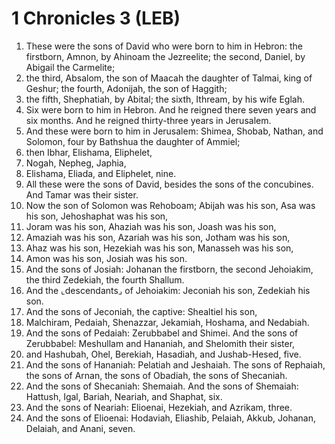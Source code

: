 * 1 Chronicles 3 (LEB)
:PROPERTIES:
:ID: LEB/13-1CH03
:END:

1. These were the sons of David who were born to him in Hebron: the firstborn, Amnon, by Ahinoam the Jezreelite; the second, Daniel, by Abigail the Carmelite;
2. the third, Absalom, the son of Maacah the daughter of Talmai, king of Geshur; the fourth, Adonijah, the son of Haggith;
3. the fifth, Shephatiah, by Abital; the sixth, Ithream, by his wife Eglah.
4. Six were born to him in Hebron. And he reigned there seven years and six months. And he reigned thirty-three years in Jerusalem.
5. And these were born to him in Jerusalem: Shimea, Shobab, Nathan, and Solomon, four by Bathshua the daughter of Ammiel;
6. then Ibhar, Elishama, Eliphelet,
7. Nogah, Nepheg, Japhia,
8. Elishama, Eliada, and Eliphelet, nine.
9. All these were the sons of David, besides the sons of the concubines. And Tamar was their sister.
10. Now the son of Solomon was Rehoboam; Abijah was his son, Asa was his son, Jehoshaphat was his son,
11. Joram was his son, Ahaziah was his son, Joash was his son,
12. Amaziah was his son, Azariah was his son, Jotham was his son,
13. Ahaz was his son, Hezekiah was his son, Manasseh was his son,
14. Amon was his son, Josiah was his son.
15. And the sons of Josiah: Johanan the firstborn, the second Jehoiakim, the third Zedekiah, the fourth Shallum.
16. And the ⌞descendants⌟ of Jehoiakim: Jeconiah his son, Zedekiah his son.
17. And the sons of Jeconiah, the captive: Shealtiel his son,
18. Malchiram, Pedaiah, Shenazzar, Jekamiah, Hoshama, and Nedabiah.
19. And the sons of Pedaiah: Zerubbabel and Shimei. And the sons of Zerubbabel: Meshullam and Hananiah, and Shelomith their sister,
20. and Hashubah, Ohel, Berekiah, Hasadiah, and Jushab-Hesed, five.
21. And the sons of Hananiah: Pelatiah and Jeshaiah. The sons of Rephaiah, the sons of Arnan, the sons of Obadiah, the sons of Shecaniah.
22. And the sons of Shecaniah: Shemaiah. And the sons of Shemaiah: Hattush, Igal, Bariah, Neariah, and Shaphat, six.
23. And the sons of Neariah: Elioenai, Hezekiah, and Azrikam, three.
24. And the sons of Elioenai: Hodaviah, Eliashib, Pelaiah, Akkub, Johanan, Delaiah, and Anani, seven.
